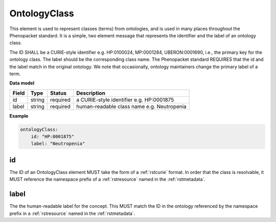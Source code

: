 .. _rstontologyclass:

=============
OntologyClass
=============

This element is used to represent classes (terms) from ontologies, and is used in many places throughout the
Phenopacket standard. It is a simple, two element message that represents the identifier and the label of
an ontology class.

The ID SHALL be a CURIE-style identifier e.g. HP:0100024, MP:0001284, UBERON:0001690, i.e., the primary key for the
ontology class. The label should be the corresponding class name. The Phenopacket standard REQUIRES that the id and the
label match in the original ontology. We note that occasionally, ontology maintainers change the primary label of a
term.


**Data model**

.. csv-table::
   :header: Field, Type, Status, Description

    id, string, required, a CURIE-style identifier e.g. HP:0001875
    label, string, required, human-readable class name e.g. Neutropenia


**Example**

.. code-block:: yaml

    ontologyClass:
        id: "HP:0001875"
        label: "Neutropenia"

id
~~
The ID of an OntologyClass element MUST take the form of a :ref:`rstcurie` format.
In order that the class is resolvable, it MUST reference the namespace prefix of a :ref:`rstresource` named in the
:ref:`rstmetadata`.

label
~~~~~
The the human-readable label for the concept. This MUST match the ID in the ontology referenced by the namespace prefix
in a :ref:`rstresource` named in the :ref:`rstmetadata`.
